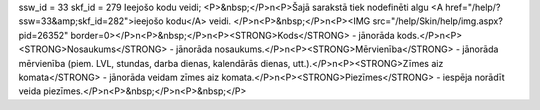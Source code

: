 ssw_id = 33skf_id = 279Ieejošo kodu veidi;<P>&nbsp;</P>\n<P>Šajā sarakstā tiek nodefinēti algu <A href="/help/?ssw=33&amp;skf_id=282">ieejošo kodu</A> veidi. </P>\n<P>&nbsp;</P>\n<P><IMG src="/help/Skin/help/img.aspx?pid=26352" border=0></P>\n<P>&nbsp;</P>\n<P><STRONG>Kods</STRONG> - jānorāda kods.</P>\n<P><STRONG>Nosaukums</STRONG> - jānorāda nosaukums.</P>\n<P><STRONG>Mērvienība</STRONG> - jānorāda mērvienība (piem. LVL, stundas, darba dienas, kalendārās dienas, utt.).</P>\n<P><STRONG>Zīmes aiz komata</STRONG> - jānorāda veidam zīmes aiz komata.</P>\n<P><STRONG>Piezīmes</STRONG> - iespēja norādīt veida piezīmes.</P>\n<P>&nbsp;</P>\n<P>&nbsp;</P>